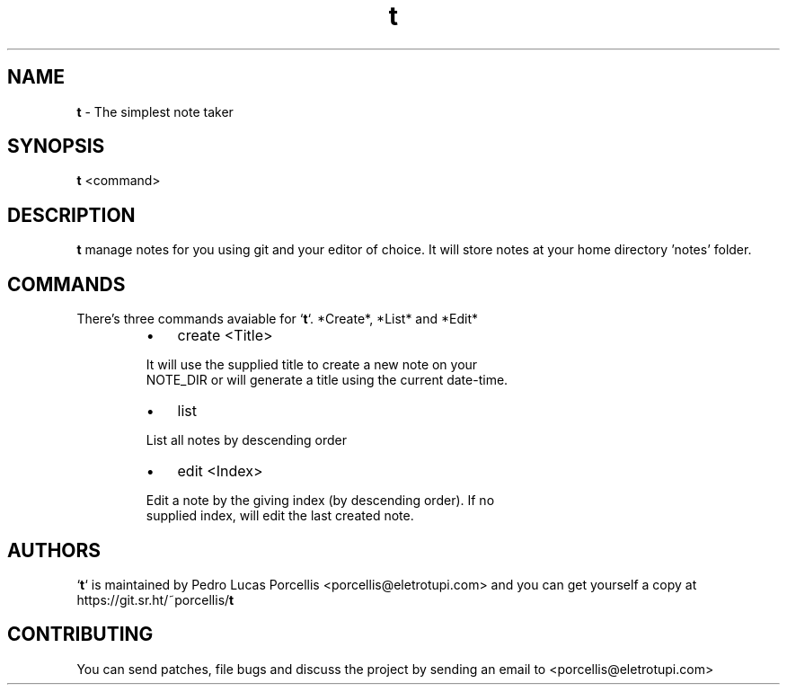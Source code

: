 .TH t 1 "21 March 2020" "" "General User Commands"
.SH NAME
\fBt \fP- The simplest note taker
.SH SYNOPSIS
.nf
.fam C
\fBt\fP <command>
.fam T
.fi
.fam T
.fi
.SH DESCRIPTION
\fBt\fP manage notes for you using git and your editor of choice. It will
store notes at your home directory 'notes' folder. 
.SH COMMANDS
There's three commands avaiable for `\fBt\fP`. *Create*, *List* and *Edit*
.RS
.IP \(bu 3
create <Title>
.PP
.nf
.fam C
        It will use the supplied title to create a new note on your
        NOTE_DIR or will generate a title using the current date-time.
.fam T
.fi
.IP \(bu 3
list
.PP
.nf
.fam C
        List all notes by descending order
.fam T
.fi
.IP \(bu 3
edit <Index>
.PP
.nf
.fam C
        Edit a note by the giving index (by descending order). If no
        supplied index, will edit the last created note.
.fam T
.fi
.SH AUTHORS
`\fBt\fP` is maintained by Pedro Lucas Porcellis <porcellis@eletrotupi.com>
and you can get yourself a copy at https://git.sr.ht/~porcellis/\fBt\fP
.SH CONTRIBUTING
You can send patches, file bugs and discuss the project by sending an
email to <porcellis@eletrotupi.com>
